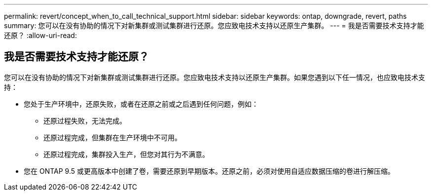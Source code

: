 ---
permalink: revert/concept_when_to_call_technical_support.html 
sidebar: sidebar 
keywords: ontap, downgrade, revert, paths 
summary: 您可以在没有协助的情况下对新集群或测试集群进行还原。您应致电技术支持以还原生产集群。 
---
= 我是否需要技术支持才能还原？
:allow-uri-read: 




== 我是否需要技术支持才能还原？

[role="lead"]
您可以在没有协助的情况下对新集群或测试集群进行还原。您应致电技术支持以还原生产集群。如果您遇到以下任一情况，也应致电技术支持：

* 您处于生产环境中，还原失败，或者在还原之前或之后遇到任何问题，例如：
+
** 还原过程失败，无法完成。
** 还原过程完成，但集群在生产环境中不可用。
** 还原过程完成，集群投入生产，但您对其行为不满意。


* 您在 ONTAP 9.5 或更高版本中创建了卷，需要还原到早期版本。还原之前，必须对使用自适应数据压缩的卷进行解压缩。


